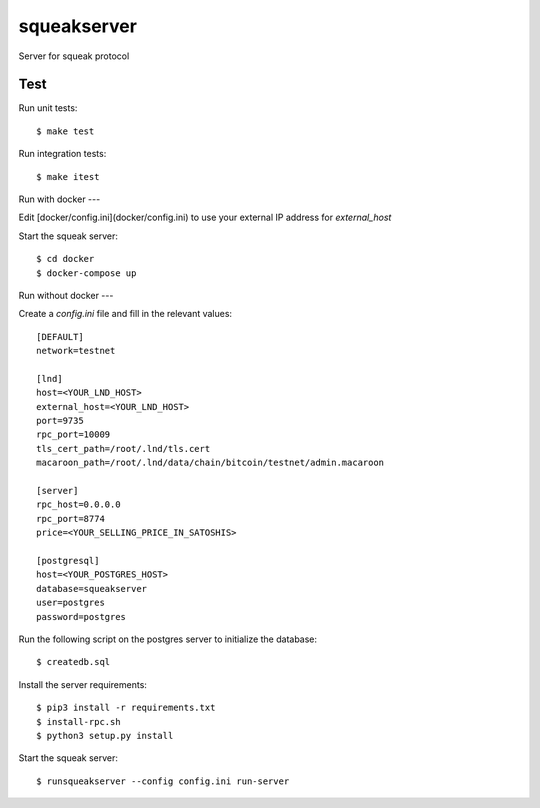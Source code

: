 squeakserver
======

Server for squeak protocol


Test
----

Run unit tests::

    $ make test


Run integration tests::

    $ make itest


Run with docker
---

Edit [docker/config.ini](docker/config.ini) to use your external IP address for `external_host`

Start the squeak server::

    $ cd docker
    $ docker-compose up


Run without docker
---

Create a `config.ini` file and fill in the relevant values::

  [DEFAULT]
  network=testnet

  [lnd]
  host=<YOUR_LND_HOST>
  external_host=<YOUR_LND_HOST>
  port=9735
  rpc_port=10009
  tls_cert_path=/root/.lnd/tls.cert
  macaroon_path=/root/.lnd/data/chain/bitcoin/testnet/admin.macaroon

  [server]
  rpc_host=0.0.0.0
  rpc_port=8774
  price=<YOUR_SELLING_PRICE_IN_SATOSHIS>

  [postgresql]
  host=<YOUR_POSTGRES_HOST>
  database=squeakserver
  user=postgres
  password=postgres


Run the following script on the postgres server to initialize the database::

    $ createdb.sql


Install the server requirements::

    $ pip3 install -r requirements.txt
    $ install-rpc.sh
    $ python3 setup.py install


Start the squeak server::

    $ runsqueakserver --config config.ini run-server
